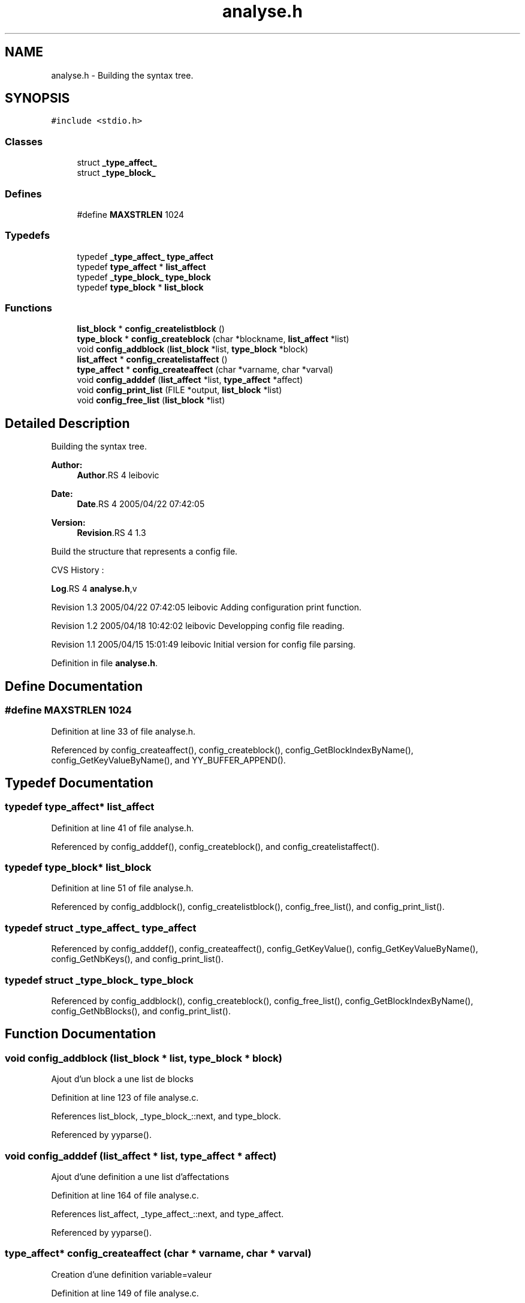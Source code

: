.TH "analyse.h" 3 "9 Apr 2008" "Version 0.1" "ConfigParsing" \" -*- nroff -*-
.ad l
.nh
.SH NAME
analyse.h \- Building the syntax tree. 
.SH SYNOPSIS
.br
.PP
\fC#include <stdio.h>\fP
.br

.SS "Classes"

.in +1c
.ti -1c
.RI "struct \fB_type_affect_\fP"
.br
.ti -1c
.RI "struct \fB_type_block_\fP"
.br
.in -1c
.SS "Defines"

.in +1c
.ti -1c
.RI "#define \fBMAXSTRLEN\fP   1024"
.br
.in -1c
.SS "Typedefs"

.in +1c
.ti -1c
.RI "typedef \fB_type_affect_\fP \fBtype_affect\fP"
.br
.ti -1c
.RI "typedef \fBtype_affect\fP * \fBlist_affect\fP"
.br
.ti -1c
.RI "typedef \fB_type_block_\fP \fBtype_block\fP"
.br
.ti -1c
.RI "typedef \fBtype_block\fP * \fBlist_block\fP"
.br
.in -1c
.SS "Functions"

.in +1c
.ti -1c
.RI "\fBlist_block\fP * \fBconfig_createlistblock\fP ()"
.br
.ti -1c
.RI "\fBtype_block\fP * \fBconfig_createblock\fP (char *blockname, \fBlist_affect\fP *list)"
.br
.ti -1c
.RI "void \fBconfig_addblock\fP (\fBlist_block\fP *list, \fBtype_block\fP *block)"
.br
.ti -1c
.RI "\fBlist_affect\fP * \fBconfig_createlistaffect\fP ()"
.br
.ti -1c
.RI "\fBtype_affect\fP * \fBconfig_createaffect\fP (char *varname, char *varval)"
.br
.ti -1c
.RI "void \fBconfig_adddef\fP (\fBlist_affect\fP *list, \fBtype_affect\fP *affect)"
.br
.ti -1c
.RI "void \fBconfig_print_list\fP (FILE *output, \fBlist_block\fP *list)"
.br
.ti -1c
.RI "void \fBconfig_free_list\fP (\fBlist_block\fP *list)"
.br
.in -1c
.SH "Detailed Description"
.PP 
Building the syntax tree. 

\fBAuthor:\fP
.RS 4
\fBAuthor\fP.RS 4
leibovic 
.RE
.PP
.RE
.PP
\fBDate:\fP
.RS 4
\fBDate\fP.RS 4
2005/04/22 07:42:05 
.RE
.PP
.RE
.PP
\fBVersion:\fP
.RS 4
\fBRevision\fP.RS 4
1.3 
.RE
.PP
.RE
.PP
Build the structure that represents a config file.
.PP
CVS History :
.PP
\fBLog\fP.RS 4
\fBanalyse.h\fP,v 
.RE
.PP
Revision 1.3 2005/04/22 07:42:05 leibovic Adding configuration print function.
.PP
Revision 1.2 2005/04/18 10:42:02 leibovic Developping config file reading.
.PP
Revision 1.1 2005/04/15 15:01:49 leibovic Initial version for config file parsing.
.PP
Definition in file \fBanalyse.h\fP.
.SH "Define Documentation"
.PP 
.SS "#define MAXSTRLEN   1024"
.PP
Definition at line 33 of file analyse.h.
.PP
Referenced by config_createaffect(), config_createblock(), config_GetBlockIndexByName(), config_GetKeyValueByName(), and YY_BUFFER_APPEND().
.SH "Typedef Documentation"
.PP 
.SS "typedef \fBtype_affect\fP* \fBlist_affect\fP"
.PP
Definition at line 41 of file analyse.h.
.PP
Referenced by config_adddef(), config_createblock(), and config_createlistaffect().
.SS "typedef \fBtype_block\fP* \fBlist_block\fP"
.PP
Definition at line 51 of file analyse.h.
.PP
Referenced by config_addblock(), config_createlistblock(), config_free_list(), and config_print_list().
.SS "typedef struct \fB_type_affect_\fP \fBtype_affect\fP"
.PP
Referenced by config_adddef(), config_createaffect(), config_GetKeyValue(), config_GetKeyValueByName(), config_GetNbKeys(), and config_print_list().
.SS "typedef struct \fB_type_block_\fP  \fBtype_block\fP"
.PP
Referenced by config_addblock(), config_createblock(), config_free_list(), config_GetBlockIndexByName(), config_GetNbBlocks(), and config_print_list().
.SH "Function Documentation"
.PP 
.SS "void config_addblock (\fBlist_block\fP * list, \fBtype_block\fP * block)"
.PP
Ajout d'un block a une list de blocks 
.PP
Definition at line 123 of file analyse.c.
.PP
References list_block, _type_block_::next, and type_block.
.PP
Referenced by yyparse().
.SS "void config_adddef (\fBlist_affect\fP * list, \fBtype_affect\fP * affect)"
.PP
Ajout d'une definition a une list d'affectations 
.PP
Definition at line 164 of file analyse.c.
.PP
References list_affect, _type_affect_::next, and type_affect.
.PP
Referenced by yyparse().
.SS "\fBtype_affect\fP* config_createaffect (char * varname, char * varval)"
.PP
Creation d'une definition variable=valeur 
.PP
Definition at line 149 of file analyse.c.
.PP
References MAXSTRLEN, _type_affect_::next, and type_affect.
.PP
Referenced by yyparse().
.SS "\fBtype_block\fP* config_createblock (char * blockname, \fBlist_affect\fP * list)"
.PP
Creation d'un block 
.PP
Definition at line 109 of file analyse.c.
.PP
References list_affect, _type_block_::list_def, MAXSTRLEN, _type_affect_::next, and type_block.
.PP
Referenced by yyparse().
.SS "\fBlist_affect\fP* config_createlistaffect ()"
.PP
Creation d'une list d'affectations 
.PP
Definition at line 138 of file analyse.c.
.PP
References list_affect.
.PP
Referenced by yyparse().
.SS "\fBlist_block\fP* config_createlistblock ()"
.PP
Creation d'une list de blocks 
.PP
Definition at line 98 of file analyse.c.
.PP
References list_block.
.PP
Referenced by yyparse().
.SS "void config_free_list (\fBlist_block\fP * list)"
.PP
config_free_list: libere les ressources utilisees par une liste de blocks. 
.PP
Definition at line 238 of file analyse.c.
.PP
References list_block, _type_block_::next, and type_block.
.PP
Referenced by config_Free().
.SS "void config_print_list (FILE * output, \fBlist_block\fP * list)"
.PP
Affichage idente du contenu d'une list de blocks. 
.PP
Definition at line 178 of file analyse.c.
.PP
References list_block, _type_block_::list_def, _type_block_::name, _type_block_::next, _type_affect_::next, type_affect, type_block, _type_affect_::varname, and _type_affect_::varvalue.
.PP
Referenced by config_Print().
.SH "Author"
.PP 
Generated automatically by Doxygen for ConfigParsing from the source code.
